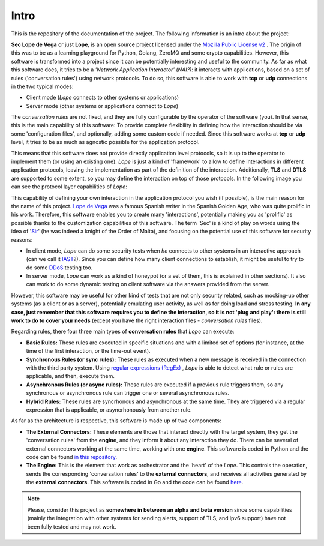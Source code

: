 .. _intro:

Intro
-----
This is the repository of the documentation of the project. The following information is an intro about the project:

**Sec Lope de Vega** or just **Lope**, is an open source project licensed under the `Mozilla Public License v2 <https://www.mozilla.org/en-US/MPL/2.0/FAQ/>`_ . 
The origin of this was to be as a learning playground for Python, Golang, ZeroMQ and some crypto capabilities. 
However, this software is transformed into a project since it can be potentially interesting and useful to the community.
As far as what this software does, it tries to be a *'Network Application Interactor' (NAI?)*: 
it interacts with applications, based on a set of rules ('conversation rules') using network protocols.
To do so, this software is able to work with **tcp** or **udp** connections in the two typical modes: 

- Client mode (*Lope* connects to other systems or applications) 

- Server mode (other systems or applications connect to *Lope*)

The *conversation rules* are not fixed, and they are fully configurable by the operator of the software (you). In that sense, this is the main capability of this software: 
To provide complete flexibility in defining how the interaction should be via some 'configuration files', and optionally, adding some custom code if needed. 
Since this software works at **tcp** or **udp** level, it tries to be as much as agnostic possible for the application protocol. 

This means that this software does not provide directly application level protocols, so it is up to the operator to implement them (or using an existing one). 
*Lope* is just a kind of 'framework' to allow to define interactions in different application protocols, leaving the implementation as part of the definition of the interaction.
Additionally, **TLS** and **DTLS** are supported to some extent, so you may define the interaction on top of those protocols. 
In the following image you can see the protocol layer capabilities of *Lope*:

.. image:: ../_static/slv_protocol_concept.png
   :width: 400
   :align: center

This capability of defining your own interaction in the application protocol you wish (if possible), is the main reason for the name of this project. 
`Lope de Vega <https://en.wikipedia.org/wiki/Lope_de_Vega>`_ was a famous Spanish writer in the Spanish Golden Age, who was quite prolific in his work. 
Therefore, this software enables you to create many 'interactions', potentially making you as 'prolific' as possible thanks to the customization capabilities of this software. 
The term 'Sec' is a kind of play on words using the idea of '`Sir <https://en.wikipedia.org/wiki/Sir>`_' (he was indeed a knight of the Order of Malta), 
and focusing on the potential use of this software for security reasons:

- In client mode, *Lope* can do some security tests when *he* connects to other systems in an interactive approach 
  (can we call it `IAST <https://owasp.org/www-project-devsecops-guideline/latest/02c-Interactive-Application-Security-Testing>`_?). 
  Since you can define how many client connections to establish, it might be useful to try to do some `DDoS <https://en.wikipedia.org/wiki/Denial-of-service_attack>`_ testing too.

- In server mode, *Lope* can work as a kind of honeypot (or a set of them, this is explained in other sections). It also can work to do some dynamic testing on client software via 
  the answers provided from the server.

However, this software may be useful for other kind of tests that are not only security related, such as mocking-up other systems (as a client or as a server), 
potentially emulating user activity, as well as for doing load and stress testing. **In any case, just remember that this software requires you to define the interaction, 
so it is not 'plug and play': there is still work to do to cover your needs** (except you have the right interaction files - *conversation rules* files).

Regarding rules, there four three main types of **conversation rules** that *Lope* can execute:

- **Basic Rules:** These rules are executed in specific situations and with a limited set of options (for instance, at the time of the first interaction, or the time-out event).

- **Synchronous Rules (or sync rules):** These rules as executed when a new message is received in the connection with the third party system. 
  Using `regular expressions (RegEx) <https://en.wikipedia.org/wiki/Regular_expression>`_ , 
  *Lope* is able to detect what rule or rules are applicable, and then, execute them.

- **Asynchronous Rules (or async rules):** These rules are executed if a previous rule triggers them, so any synchronous or asynchronous rule can trigger one or several asynchronous rules.

- **Hybrid Rules:** These rules are syncrhonous and asynchronous at the same time. They are triggered via a regular expression that is applicable, or asyncrhonously from another rule.

As far as the architecture is respective, this software is made up of two components:

- **The External Connectors:** These elements are those that interact directly with the target system, they get the 'conversation rules' from the **engine**, and they inform it about any interaction they do.
  There can be several of external connectors working at the same time, working with one **engine**. 
  This software is coded in Python and the code can be found `in this repository <https://github.com/4LB3R70D/SecLopeDeVega-External_Connector>`_.

- **The Engine:** This is the element that work as orchestrator and the 'heart' of the *Lope*. This controls the operation, sends the corresponding 'conversation rules' to the **external connectors**, 
  and receives all activities generated by the **external connectors**.   This software is coded in Go and the code can be found `here <https://github.com/4LB3R70D/SecLopeDeVega-Engine>`_.

.. note::

   Please, consider this project as **somewhere in between an alpha and beta version** since some capabilities (mainly the integration with other systems for sending alerts, support of TLS, and ipv6 support) 
   have not been fully tested and may not work.

   

